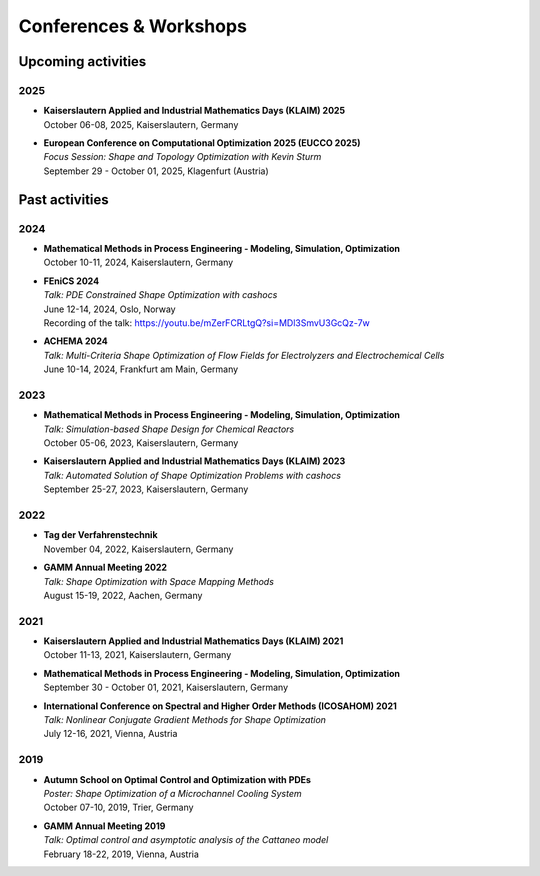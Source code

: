 Conferences & Workshops
=======================

Upcoming activities
-------------------

2025
^^^^

* | **Kaiserslautern Applied and Industrial Mathematics Days (KLAIM) 2025**
  | October 06-08, 2025, Kaiserslautern, Germany

* | **European Conference on Computational Optimization 2025 (EUCCO 2025)**
  | *Focus Session: Shape and Topology Optimization with Kevin Sturm*
  | September 29 - October 01, 2025, Klagenfurt (Austria)


Past activities
---------------


2024
^^^^

* | **Mathematical Methods in Process Engineering - Modeling, Simulation, Optimization**
  | October 10-11, 2024, Kaiserslautern, Germany

* | **FEniCS 2024**
  | *Talk: PDE Constrained Shape Optimization with cashocs*
  | June 12-14, 2024, Oslo, Norway
  | Recording of the talk: `<https://youtu.be/mZerFCRLtgQ?si=MDl3SmvU3GcQz-7w>`_

* | **ACHEMA 2024**
  | *Talk: Multi-Criteria Shape Optimization of Flow Fields for Electrolyzers and Electrochemical Cells*
  | June 10-14, 2024, Frankfurt am Main, Germany


2023
^^^^
* | **Mathematical Methods in Process Engineering - Modeling, Simulation, Optimization**
  | *Talk: Simulation-based Shape Design for Chemical Reactors*
  | October 05-06, 2023, Kaiserslautern, Germany

* | **Kaiserslautern Applied and Industrial Mathematics Days (KLAIM) 2023**
  | *Talk: Automated Solution of Shape Optimization Problems with cashocs*
  | September 25-27, 2023, Kaiserslautern, Germany


2022
^^^^

* | **Tag der Verfahrenstechnik**
  | November 04, 2022, Kaiserslautern, Germany

* | **GAMM Annual Meeting 2022**
  | *Talk: Shape Optimization with Space Mapping Methods*
  | August 15-19, 2022, Aachen, Germany


2021
^^^^

* | **Kaiserslautern Applied and Industrial Mathematics Days (KLAIM) 2021**
  | October 11-13, 2021, Kaiserslautern, Germany

* | **Mathematical Methods in Process Engineering - Modeling, Simulation, Optimization**
  | September 30 - October 01, 2021, Kaiserslautern, Germany

* | **International Conference on Spectral and Higher Order Methods (ICOSAHOM) 2021**
  | *Talk: Nonlinear Conjugate Gradient Methods for Shape Optimization*
  | July 12-16, 2021, Vienna, Austria


2019
^^^^

* | **Autumn School on Optimal Control and Optimization with PDEs**
  | *Poster: Shape Optimization of a Microchannel Cooling System*
  | October 07-10, 2019, Trier, Germany

* | **GAMM Annual Meeting 2019**
  | *Talk: Optimal control and asymptotic analysis of the Cattaneo model*
  | February 18-22, 2019, Vienna, Austria
